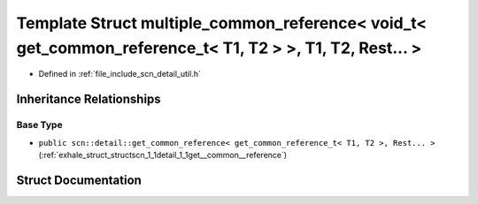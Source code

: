 .. _exhale_struct_structscn_1_1detail_1_1multiple__common__reference_3_01void__t_3_01get__common__reference__t_3_053e5f7497b01a04ffad5982403e102e6:

Template Struct multiple_common_reference< void_t< get_common_reference_t< T1, T2 > >, T1, T2, Rest... >
========================================================================================================

- Defined in :ref:`file_include_scn_detail_util.h`


Inheritance Relationships
-------------------------

Base Type
*********

- ``public scn::detail::get_common_reference< get_common_reference_t< T1, T2 >, Rest... >`` (:ref:`exhale_struct_structscn_1_1detail_1_1get__common__reference`)


Struct Documentation
--------------------


.. doxygenstruct:: scn::detail::multiple_common_reference< void_t< get_common_reference_t< T1, T2 > >, T1, T2, Rest... >
   :members:
   :protected-members:
   :undoc-members: